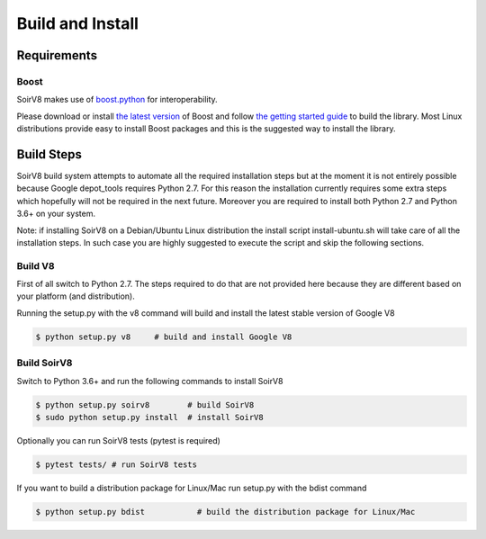.. _build:

Build and Install
=================

Requirements
------------

Boost
^^^^^

SoirV8 makes use of `boost.python <http://www.boost.org/doc/libs/release/libs/python/doc/>`_ for interoperability.

Please download or install `the latest version <http://www.boost.org/users/download/>`_ of Boost and follow `the getting
started guide <http://www.boost.org/doc/libs/release/more/getting_started/>`_ to build the library. Most Linux distributions
provide easy to install Boost packages and this is the suggested way to install the library.

Build Steps
-----------

SoirV8 build system attempts to automate all the required installation steps but at the moment it is not entirely possible
because Google depot_tools requires Python 2.7. For this reason the installation currently requires some extra steps which
hopefully will not be required in the next future. Moreover you are required to install both Python 2.7 and Python 3.6+ on
your system. 

Note: if installing SoirV8 on a Debian/Ubuntu Linux distribution the install script install-ubuntu.sh will take care of all
the installation steps. In such case you are highly suggested to execute the script and skip the following sections.

Build V8
^^^^^^^^

First of all switch to Python 2.7. The steps required to do that are not provided here because they are different based on
your platform (and distribution). 

Running the setup.py with the v8 command will build and install the latest stable version of Google V8

.. code-block:: sh

    $ python setup.py v8     # build and install Google V8


Build SoirV8
^^^^^^^^^^^^

Switch to Python 3.6+ and run the following commands to install SoirV8

.. code-block:: sh

    $ python setup.py soirv8        # build SoirV8
    $ sudo python setup.py install  # install SoirV8


Optionally you can run SoirV8 tests (pytest is required)

.. code-block:: sh

    $ pytest tests/ # run SoirV8 tests


If you want to build a distribution package for Linux/Mac run setup.py with the bdist command

.. code-block:: sh

    $ python setup.py bdist           # build the distribution package for Linux/Mac
